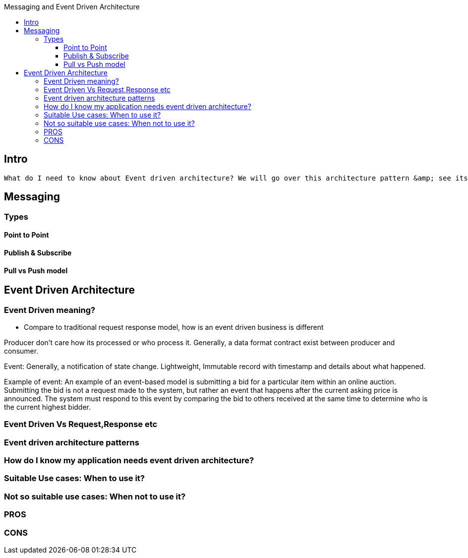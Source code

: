 :toc: macro
:toclevels: 6
:toc-title: Messaging and Event Driven Architecture
toc::[]
== Intro
 What do I need to know about Event driven architecture? We will go over this architecture pattern &amp; see its trade offs

== Messaging
=== Types
==== Point to Point
==== Publish & Subscribe
==== Pull vs Push model

== Event Driven Architecture

=== Event Driven meaning?
- Compare to traditional request response model, how is an event driven business is different

Producer don’t care how its processed or who process it. 
Generally, a data format contract exist between producer and consumer.

Event: Generally, a notification of state change. Lightweight, Immutable record with timestamp 
and details about what happened.

Example of event:
An example of an event-based model is submitting a bid for a particular item within an online auction. Submitting the bid is not a request made to the system, but rather an event that happens after the current asking price is announced. The system must respond to this event by comparing the bid to others received at the same time to determine who is the current highest bidder.




=== Event Driven Vs Request,Response etc

=== Event driven architecture patterns

=== How do I know my application needs event driven architecture?

=== Suitable Use cases: When to use it?

=== Not so suitable use cases: When not to use it?

=== PROS

=== CONS



